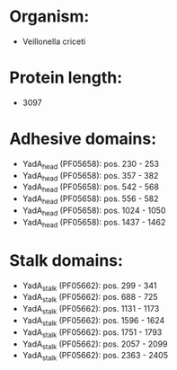 * Organism:
- Veillonella criceti
* Protein length:
- 3097
* Adhesive domains:
- YadA_head (PF05658): pos. 230 - 253
- YadA_head (PF05658): pos. 357 - 382
- YadA_head (PF05658): pos. 542 - 568
- YadA_head (PF05658): pos. 556 - 582
- YadA_head (PF05658): pos. 1024 - 1050
- YadA_head (PF05658): pos. 1437 - 1462
* Stalk domains:
- YadA_stalk (PF05662): pos. 299 - 341
- YadA_stalk (PF05662): pos. 688 - 725
- YadA_stalk (PF05662): pos. 1131 - 1173
- YadA_stalk (PF05662): pos. 1596 - 1624
- YadA_stalk (PF05662): pos. 1751 - 1793
- YadA_stalk (PF05662): pos. 2057 - 2099
- YadA_stalk (PF05662): pos. 2363 - 2405

